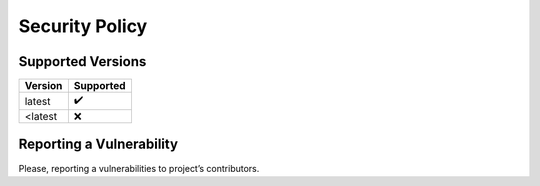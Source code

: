 Security Policy
===============

Supported Versions
------------------

======= =========
Version Supported
======= =========
latest  ✔️
<latest ❌
======= =========

Reporting a Vulnerability
-------------------------

Please, reporting a vulnerabilities to project’s contributors.

